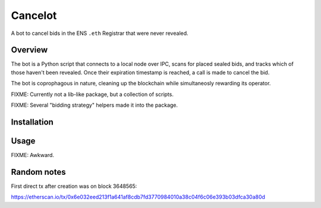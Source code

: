 Cancelot
========

A bot to cancel bids in the ENS ``.eth`` Registrar that were never revealed.

Overview
--------

The bot is a Python script that connects to a local node over IPC, scans for
placed sealed bids, and tracks which of those haven't been revealed. Once
their expiration timestamp is reached, a call is made to cancel the bid.

The bot is coprophagous in nature, cleaning up the blockchain while
simultaneosly rewarding its operator.

FIXME: Currently not a lib-like package, but a collection of scripts.

FIXME: Several "bidding strategy" helpers made it into the package.

Installation
------------

.. codeblock: sh

   export VIRTUAL_ENV=.virtualenv/cancelot
   mkdir -p $VIRTUAL_ENV
   virtualenv $VIRTUAL_ENV
   source $VIRTUAL_ENV/bin/activate
   pip install -r requirements.txt
   pip install -e . # FIXME: not working yet - not a proper package

Usage
-----

FIXME: Awkward.

Random notes
------------

First direct tx after creation was on block 3648565:

https://etherscan.io/tx/0x6e032eed213f1a641af8cdb7fd3770984010a38c04f6c06e393b03dfca30a80d
